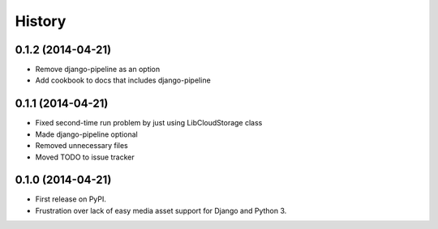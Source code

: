 .. :changelog:

History
-------

0.1.2 (2014-04-21)
++++++++++++++++++

* Remove django-pipeline as an option
* Add cookbook to docs that includes django-pipeline

0.1.1 (2014-04-21)
++++++++++++++++++

* Fixed second-time run problem by just using LibCloudStorage class
* Made django-pipeline optional
* Removed unnecessary files
* Moved TODO to issue tracker

0.1.0 (2014-04-21)
++++++++++++++++++

* First release on PyPI.
* Frustration over lack of easy media asset support for Django and Python 3.